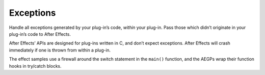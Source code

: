 .. _intro/exceptions:

Exceptions
################################################################################

Handle all exceptions generated by your plug-in’s code, *within* your plug-in. Pass those which didn’t originate in your plug-in’s code to After Effects.

After Effects’ APIs are designed for plug-ins written in C, and don’t expect exceptions. After Effects will crash immediately if one is thrown from within a plug-in.

The effect samples use a firewall around the switch statement in the ``main()`` function, and the AEGPs wrap their function hooks in try/catch blocks.
